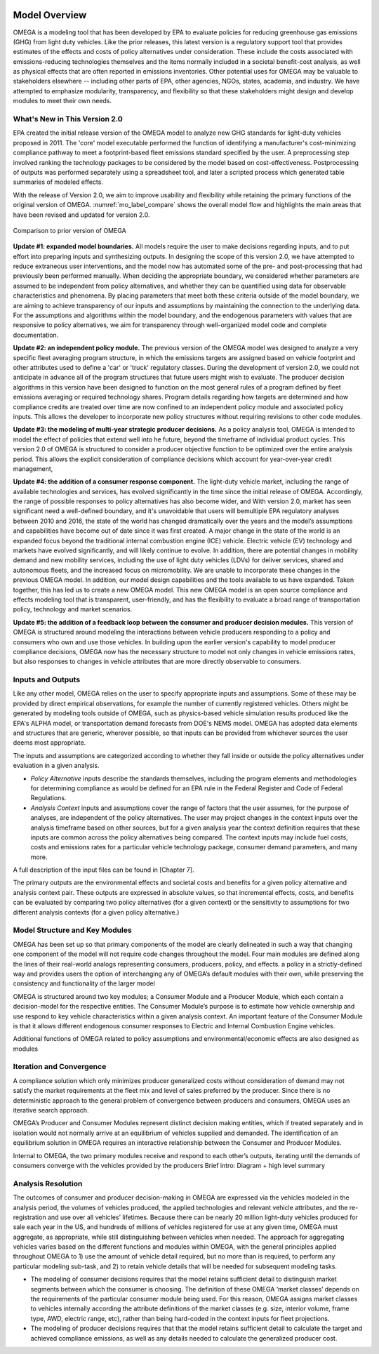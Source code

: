.. image:: _static/epa_logo_1.jpg

Model Overview
==============
OMEGA is a modeling tool that has been developed by EPA to evaluate policies for reducing greenhouse gas emissions (GHG) from light duty vehicles. Like the prior releases, this latest version is a regulatory support tool that provides estimates of the effects and costs of policy alternatives under consideration. These include the costs associated with emissions-reducing technologies themselves and the items normally included in a societal benefit-cost analysis, as well as physical effects that are often reported in emissions inventories. Other potential uses for OMEGA may be valuable to stakeholders elsewhere -- including other parts of EPA, other agencies, NGOs, states, academia, and industry. We have attempted to emphasize modularity, transparency, and flexibility so that these stakeholders might design and develop modules to meet their own needs.

What's New in This Version 2.0
^^^^^^^^^^^^^^^^^^^^^^^^^^^^^^
EPA created the initial release version of the OMEGA model to analyze new GHG standards for light-duty vehicles proposed in 2011. The 'core' model executable performed the function of identifying a manufacturer's cost-minimizing compliance pathway to meet a footprint-based fleet emissions standard specified by the user. A preprocessing step involved ranking the technology packages to be considered by the model based on cost-effectiveness. Postprocessing of outputs was performed separately using a spreadsheet tool, and later a scripted process which generated table summaries of modeled effects.

With the release of Version 2.0, we aim to improve usability and flexibility while retaining the primary functions of the original version of OMEGA. :numref:`mo_label_compare` shows the overall model flow and highlights the main areas that have been revised and updated for version 2.0.

.. _mo_label_compare:
.. figure:: _static/mo_figures/model_overview_compare_ver1_ver2.png
    :align: center

    Comparison to prior version of OMEGA

**Update #1: expanded model boundaries.** All models require the user to make decisions regarding inputs, and to put effort into preparing inputs and synthesizing outputs. In designing the scope of this version 2.0, we have attempted to reduce extraneous user interventions, and the model now has automated some of the pre- and post-processing that had previously been performed manually. When deciding the appropriate boundary, we considered whether parameters are assumed to be independent from policy alternatives, and whether they can be quantified using data for observable characteristics and phenomena. By placing parameters that meet both these criteria outside of the model boundary, we are aiming to achieve transparency of our inputs and assumptions by maintaining the connection to the underlying data. For the assumptions and algorithms within the model boundary, and the endogenous parameters with values that are responsive to policy alternatives, we aim for transparency through well-organized model code and complete documentation.

**Update #2: an independent policy module.** The previous version of the OMEGA model was designed to analyze a very specific fleet averaging program structure, in which the emissions targets are assigned based on vehicle footprint and other attributes used to define a 'car' or 'truck' regulatory classes. During the development of version 2.0, we could not anticipate in advance all of the program structures that future users might wish to evaluate. The producer decision algorithms in this version have been designed to function on the most general rules of a program defined by fleet emissions averaging or required technology shares. Program details regarding how targets are determined and how compliance credits are treated over time are now confined to an independent policy module and associated policy inputs. This allows the developer to incorporate new policy structures without requiring revisions to other code modules.

**Update #3: the modeling of multi-year strategic producer decisions.** As a policy analysis tool, OMEGA is intended to model the effect of policies that extend well into he future, beyond the timeframe of individual product cycles. This version 2.0 of OMEGA is structured to consider a producer objective function to be optimized over the entire analysis period. This allows the explicit consideration of compliance decisions which account for year-over-year credit management,

**Update #4: the addition of a consumer response component.** The light-duty vehicle market, including the range of available technologies and services, has evolved significantly in the time since the initial release of OMEGA. Accordingly, the range of possible responses to policy alternatives has also become wider, and With version 2.0, market has seen significant need a well-defined boundary, and it's unavoidable that users will bemultiple EPA regulatory analyses between 2010 and 2016, the state of the world has changed dramatically over the years and the model’s assumptions and capabilities have become out of date since it was first created. A major change in the state of the world is an expanded focus beyond the traditional internal combustion engine (ICE) vehicle. Electric vehicle (EV) technology and markets have evolved significantly, and will likely continue to evolve. In addition, there are potential changes in mobility demand and new mobility services, including the use of light duty vehicles (LDVs) for deliver services, shared and autonomous fleets, and the increased focus on micromobility. We are unable to incorporate these changes in the previous OMEGA model. In addition, our model design capabilities and the tools available to us have expanded. Taken together, this has led us to create a new OMEGA model. This new OMEGA model is an open source compliance and effects modeling tool that is transparent, user-friendly, and has the flexibility to evaluate a broad range of transportation policy, technology and market scenarios.

**Update #5: the addition of a feedback loop between the consumer and producer decision modules.** This version of OMEGA is structured around modeling the interactions between vehicle producers responding to a policy and consumers who own and use those vehicles. In building upon the earlier version's capability to model producer compliance decisions, OMEGA now has the necessary structure to model not only changes in vehicle emissions rates, but also responses to changes in vehicle attributes that are more directly observable to consumers.


Inputs and Outputs
^^^^^^^^^^^^^^^^^^
Like any other model, OMEGA relies on the user to specify appropriate inputs and assumptions. Some of these may be provided by direct empirical observations, for example the number of currently registered vehicles. Others might be generated by modeling tools outside of OMEGA, such as physics-based vehicle simulation results produced like the EPA's ALPHA model, or transportation demand forecasts from DOE's NEMS model. OMEGA has adopted data elements and structures that are generic, wherever possible, so that inputs can be provided from whichever sources the user deems most appropriate.

The inputs and assumptions are categorized according to whether they fall inside or outside the policy alternatives under evaluation in a given analysis.

* *Policy Alternative* inputs describe the standards themselves, including the program elements and methodologies for determining compliance as would be defined for an EPA rule in the Federal Register and Code of Federal Regulations.

* *Analysis Context* inputs and assumptions cover the range of factors that the user assumes, for the purpose of analyses, are independent of the policy alternatives. The user may project changes in the context inputs over the analysis timeframe based on other sources, but for a given analysis year the context definition requires that these inputs are common across the policy alternatives being compared. The context inputs may include fuel costs, costs and emissions rates for a particular vehicle technology package, consumer demand parameters, and many more.

A full description of the input files can be found in [Chapter 7].

The primary outputs are the environmental effects and societal costs and benefits for a given policy alternative and analysis context pair. These outputs are expressed in absolute values, so that incremental effects, costs, and benefits can be evaluated by comparing two policy alternatives (for a given context) or the sensitivity to assumptions for two different analysis contexts (for a given policy alternative.)

Model Structure and Key Modules
^^^^^^^^^^^^^^^^^^^^^^^^^^^^^^^
OMEGA has been set up so that primary components of the model are clearly delineated in such a way that changing one component of the model will not require code changes throughout the model. Four main modules are defined along the lines of their real-world analogs representing consumers, producers, policy, and effects. a policy in a strictly-defined way and provides users the option of interchanging any of OMEGA’s default modules with their own, while preserving the consistency and functionality of the larger model

OMEGA is structured around two key modules; a Consumer Module and a Producer Module, which each contain a decision-model for the respective entities. The Consumer Module’s purpose is to estimate how vehicle ownership and use respond to key vehicle characteristics within a given analysis context. An important feature of the Consumer Module is that it allows different endogenous consumer responses to Electric and Internal Combustion Engine vehicles.

Additional functions of OMEGA related to policy assumptions and environmental/economic effects are also designed as modules

Iteration and Convergence
^^^^^^^^^^^^^^^^^^^^^^^^^
A compliance solution which only minimizes producer generalized costs without consideration of demand may not satisfy the market requirements at the fleet mix and level of sales preferred by the producer. Since there is no deterministic approach to the general problem of convergence between producers and consumers, OMEGA uses an iterative search approach.

OMEGA’s Producer and Consumer Modules represent distinct decision making entities, which if treated separately and in isolation would not normally arrive at an equilibrium of vehicles supplied and demanded. The identification of an equilibrium solution in OMEGA requires an interactive relationship between the Consumer and Producer Modules.

Internal to OMEGA, the two primary modules receive and respond to each other’s outputs, iterating until the demands of consumers converge with the vehicles provided by the producers
Brief intro: Diagram + high level summary

Analysis Resolution
^^^^^^^^^^^^^^^^^^^
The outcomes of consumer and producer decision-making in OMEGA are expressed via the vehicles modeled in the analysis period, the volumes of vehicles produced, the applied technologies and relevant vehicle attributes, and the re-registration and use over all vehicles’ lifetimes. Because there can be nearly 20 million light-duty vehicles produced for sale each year in the US, and hundreds of millions of vehicles registered for use at any given time, OMEGA must aggregate, as appropriate, while still distinguishing between vehicles when needed. The approach for aggregating vehicles varies based on the different functions and modules within OMEGA, with the general principles applied throughout OMEGA to 1) use the amount of vehicle detail required, but no more than is required, to perform any particular modeling sub-task, and 2) to retain vehicle details that will be needed for subsequent modeling tasks.

* The modeling of consumer decisions requires that the model retains sufficient detail to distinguish market segments between which the consumer is choosing. The definition of these OMEGA ‘market classes’ depends on the requirements of the particular consumer module being used. For this reason, OMEGA assigns market classes to vehicles internally according the attribute definitions of the market classes (e.g. size, interior volume, frame type, AWD, electric range, etc), rather than being hard-coded in the context inputs for fleet projections.
* The modeling of producer decisions requires that that the model retains sufficient detail to calculate the target and achieved compliance emissions, as well as any details needed to calculate the generalized producer cost.
